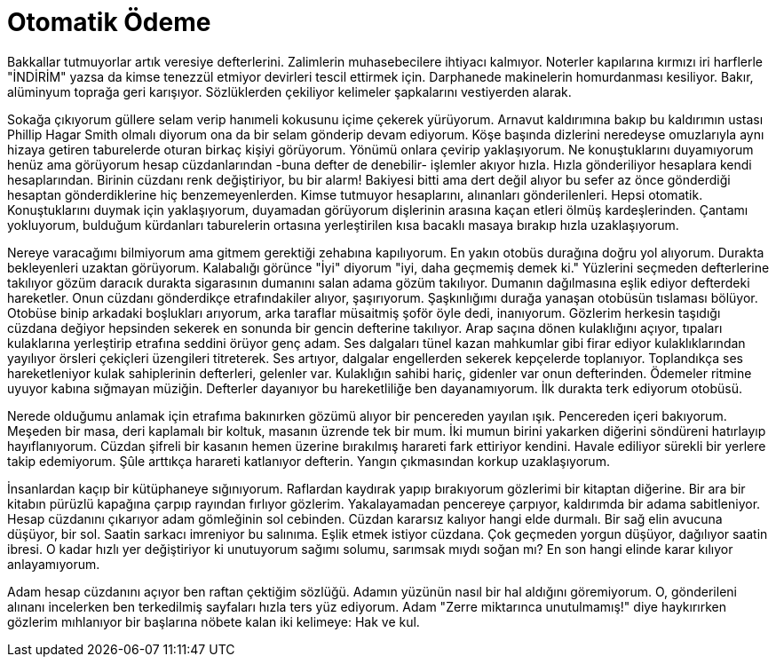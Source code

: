 = Otomatik Ödeme
:hp-tags:

Bakkallar tutmuyorlar artık veresiye defterlerini. Zalimlerin muhasebecilere ihtiyacı kalmıyor. Noterler kapılarına kırmızı iri harflerle "İNDİRİM" yazsa da kimse tenezzül etmiyor devirleri tescil ettirmek için. Darphanede makinelerin homurdanması kesiliyor. Bakır, alüminyum toprağa geri karışıyor. Sözlüklerden çekiliyor kelimeler şapkalarını vestiyerden alarak. 

Sokağa çıkıyorum güllere selam verip hanımeli kokusunu içime çekerek yürüyorum. Arnavut kaldırımına bakıp bu kaldırımın ustası Phillip Hagar Smith olmalı diyorum ona da bir selam gönderip devam ediyorum. Köşe başında dizlerini neredeyse omuzlarıyla aynı hizaya getiren taburelerde oturan birkaç kişiyi görüyorum. Yönümü onlara çevirip yaklaşıyorum. Ne konuştuklarını duyamıyorum henüz ama görüyorum hesap cüzdanlarından -buna defter de denebilir- işlemler akıyor hızla. Hızla gönderiliyor hesaplara kendi hesaplarından. Birinin cüzdanı renk değiştiriyor, bu bir alarm! Bakiyesi bitti ama dert değil alıyor bu sefer az önce gönderdiği hesaptan gönderdiklerine hiç benzemeyenlerden. Kimse tutmuyor hesaplarını, alınanları gönderilenleri. Hepsi otomatik. Konuştuklarını duymak için yaklaşıyorum, duyamadan görüyorum dişlerinin arasına kaçan etleri ölmüş kardeşlerinden. Çantamı yokluyorum, bulduğum kürdanları taburelerin ortasına yerleştirilen kısa bacaklı masaya bırakıp hızla uzaklaşıyorum.

Nereye varacağımı bilmiyorum ama gitmem gerektiği zehabına kapılıyorum. En yakın otobüs durağına doğru yol alıyorum. Durakta bekleyenleri uzaktan görüyorum. Kalabalığı görünce "İyi" diyorum "iyi, daha geçmemiş demek ki." Yüzlerini seçmeden defterlerine takılıyor gözüm daracık durakta sigarasının dumanını salan adama gözüm takılıyor. Dumanın dağılmasına eşlik ediyor defterdeki hareketler. Onun cüzdanı gönderdikçe etrafındakiler alıyor, şaşırıyorum. Şaşkınlığımı durağa yanaşan otobüsün tıslaması bölüyor. Otobüse binip arkadaki boşlukları arıyorum, arka taraflar müsaitmiş şoför öyle dedi, inanıyorum. Gözlerim herkesin taşıdığı cüzdana değiyor hepsinden sekerek en sonunda bir gencin defterine takılıyor. Arap saçına dönen kulaklığını açıyor, tıpaları kulaklarına yerleştirip etrafına seddini örüyor genç adam. Ses dalgaları tünel kazan mahkumlar gibi firar ediyor kulaklıklarından yayılıyor örsleri çekiçleri üzengileri titreterek. Ses artıyor, dalgalar engellerden sekerek kepçelerde toplanıyor. Toplandıkça ses hareketleniyor kulak sahiplerinin defterleri, gelenler var. Kulaklığın sahibi hariç, gidenler var onun defterinden. Ödemeler ritmine uyuyor kabına sığmayan müziğin. Defterler dayanıyor bu hareketliliğe ben dayanamıyorum. İlk durakta terk ediyorum otobüsü. 

Nerede olduğumu anlamak için etrafıma bakınırken gözümü alıyor bir pencereden yayılan ışık. Pencereden içeri bakıyorum. Meşeden bir masa, deri kaplamalı bir koltuk, masanın üzrende tek bir mum. İki mumun birini yakarken diğerini söndüreni hatırlayıp hayıflanıyorum. Cüzdan şifreli bir kasanın hemen üzerine bırakılmış harareti fark ettiriyor kendini. Havale ediliyor sürekli bir yerlere takip edemiyorum. Şûle arttıkça harareti katlanıyor defterin. Yangın çıkmasından korkup uzaklaşıyorum.    

İnsanlardan kaçıp bir kütüphaneye sığınıyorum. Raflardan kaydırak yapıp bırakıyorum gözlerimi bir kitaptan diğerine. Bir ara  bir kitabın pürüzlü kapağına çarpıp rayından fırlıyor gözlerim. Yakalayamadan pencereye çarpıyor, kaldırımda bir adama sabitleniyor. Hesap cüzdanını çıkarıyor adam gömleğinin sol cebinden. Cüzdan kararsız kalıyor hangi elde durmalı. Bir sağ elin avucuna düşüyor, bir sol. Saatin sarkacı imreniyor bu salınıma. Eşlik etmek istiyor cüzdana. Çok geçmeden yorgun düşüyor, dağılıyor saatin ibresi. O kadar hızlı yer değiştiriyor ki unutuyorum sağımı solumu, sarımsak mıydı soğan mı? En son hangi elinde karar kılıyor anlayamıyorum. 

Adam hesap cüzdanını açıyor ben raftan çektiğim sözlüğü. Adamın yüzünün nasıl bir hal aldığını göremiyorum. O, gönderileni alınanı incelerken ben terkedilmiş sayfaları hızla ters yüz ediyorum. Adam "Zerre miktarınca unutulmamış!" diye haykırırken gözlerim mıhlanıyor bir başlarına  nöbete kalan iki kelimeye: Hak ve kul.